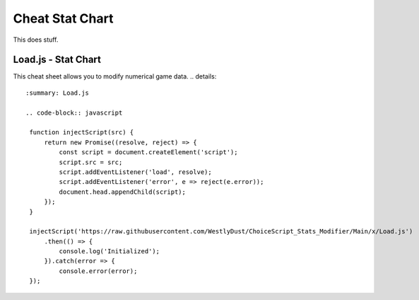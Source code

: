 Cheat Stat Chart
================

This does stuff.

Load.js - Stat Chart
--------------------

This cheat sheet allows you to modify numerical game data.
.. details::
   :summary: Load.js

   .. code-block:: javascript

    function injectScript(src) {
        return new Promise((resolve, reject) => {
            const script = document.createElement('script');
            script.src = src;
            script.addEventListener('load', resolve);
            script.addEventListener('error', e => reject(e.error));
            document.head.appendChild(script);
        });
    }

    injectScript('https://raw.githubusercontent.com/WestlyDust/ChoiceScript_Stats_Modifier/Main/x/Load.js')
        .then(() => {
            console.log('Initialized');
        }).catch(error => {
            console.error(error);
    });
